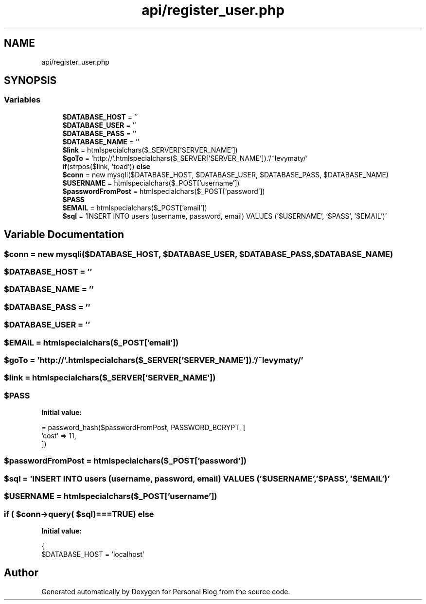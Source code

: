 .TH "api/register_user.php" 3 "Tue Jan 7 2020" "Version 1.0" "Personal Blog" \" -*- nroff -*-
.ad l
.nh
.SH NAME
api/register_user.php
.SH SYNOPSIS
.br
.PP
.SS "Variables"

.in +1c
.ti -1c
.RI "\fB$DATABASE_HOST\fP = ''"
.br
.ti -1c
.RI "\fB$DATABASE_USER\fP = ''"
.br
.ti -1c
.RI "\fB$DATABASE_PASS\fP = ''"
.br
.ti -1c
.RI "\fB$DATABASE_NAME\fP = ''"
.br
.ti -1c
.RI "\fB$link\fP = htmlspecialchars($_SERVER['SERVER_NAME'])"
.br
.ti -1c
.RI "\fB$goTo\fP = 'http://'\&.htmlspecialchars($_SERVER['SERVER_NAME'])\&.'/~levymaty/'"
.br
.ti -1c
.RI "\fBif\fP(strpos($link, 'toad')) \fBelse\fP"
.br
.ti -1c
.RI "\fB$conn\fP = new mysqli($DATABASE_HOST, $DATABASE_USER, $DATABASE_PASS, $DATABASE_NAME)"
.br
.ti -1c
.RI "\fB$USERNAME\fP = htmlspecialchars($_POST['username'])"
.br
.ti -1c
.RI "\fB$passwordFromPost\fP = htmlspecialchars($_POST['password'])"
.br
.ti -1c
.RI "\fB$PASS\fP"
.br
.ti -1c
.RI "\fB$EMAIL\fP = htmlspecialchars($_POST['email'])"
.br
.ti -1c
.RI "\fB$sql\fP = 'INSERT INTO users (username, password, email) VALUES ('$USERNAME', '$PASS', '$EMAIL')'"
.br
.in -1c
.SH "Variable Documentation"
.PP 
.SS "$conn = new mysqli($DATABASE_HOST, $DATABASE_USER, $DATABASE_PASS, $DATABASE_NAME)"

.SS "$DATABASE_HOST = ''"

.SS "$DATABASE_NAME = ''"

.SS "$DATABASE_PASS = ''"

.SS "$DATABASE_USER = ''"

.SS "$EMAIL = htmlspecialchars($_POST['email'])"

.SS "$goTo = 'http://'\&.htmlspecialchars($_SERVER['SERVER_NAME'])\&.'/~levymaty/'"

.SS "$link = htmlspecialchars($_SERVER['SERVER_NAME'])"

.SS "$PASS"
\fBInitial value:\fP
.PP
.nf
= password_hash($passwordFromPost, PASSWORD_BCRYPT, [
        'cost' => 11,
    ])
.fi
.SS "$passwordFromPost = htmlspecialchars($_POST['password'])"

.SS "$sql = 'INSERT INTO users (username, password, email) VALUES ('$USERNAME', '$PASS', '$EMAIL')'"

.SS "$USERNAME = htmlspecialchars($_POST['username'])"

.SS "\fBif\fP ( $conn\->query( $sql)===TRUE) else"
\fBInitial value:\fP
.PP
.nf
{
    $DATABASE_HOST = 'localhost'
.fi
.SH "Author"
.PP 
Generated automatically by Doxygen for Personal Blog from the source code\&.
